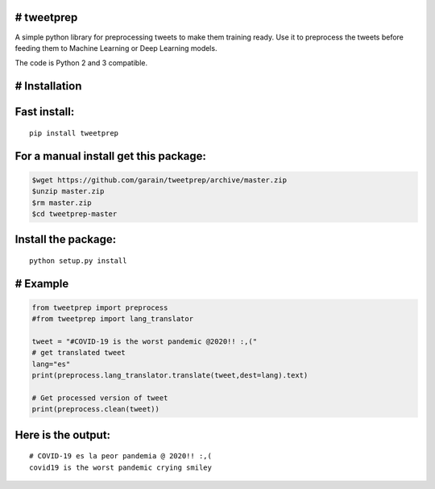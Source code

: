 # tweetprep
-----------

A simple python library for preprocessing tweets to make them training
ready. Use it to preprocess the tweets before feeding them to Machine
Learning or Deep Learning models.

The code is Python 2 and 3 compatible.

# Installation
--------------

Fast install:
-------------

::

        pip install tweetprep

For a manual install get this package:
--------------------------------------

.. code:: bash

        $wget https://github.com/garain/tweetprep/archive/master.zip
        $unzip master.zip
        $rm master.zip
        $cd tweetprep-master

Install the package:
--------------------

::

        python setup.py install    

# Example
---------

.. code:: python

        from tweetprep import preprocess
        #from tweetprep import lang_translator

        tweet = "#COVID-19 is the worst pandemic @2020!! :,("
        # get translated tweet
        lang="es"
        print(preprocess.lang_translator.translate(tweet,dest=lang).text)

        # Get processed version of tweet
        print(preprocess.clean(tweet))

Here is the output:
-------------------

::

    # COVID-19 es la peor pandemia @ 2020!! :,(
    covid19 is the worst pandemic crying smiley

